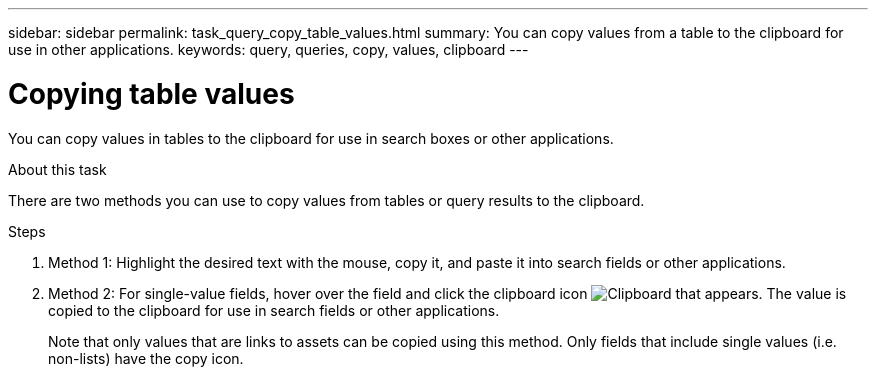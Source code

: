 ---
sidebar: sidebar
permalink: task_query_copy_table_values.html
summary: You can copy values from a table to the clipboard for use in other applications.
keywords: query, queries, copy, values, clipboard
---

= Copying table values
:hardbreaks:
:toclevels: 1
:nofooter:
:icons: font
:linkattrs:
:imagesdir: ./media/

[.lead]
You can copy values in tables to the clipboard for use in search boxes or other applications.

.About this task
There are two methods you can use to copy values from tables or query results to the clipboard.

.Steps
. Method 1: Highlight the desired text with the mouse, copy it, and paste it into search fields or other applications.
. Method 2: For single-value fields, hover over the field and click the clipboard icon image:ClipboardIcon.png[Clipboard] that appears. The value is copied to the clipboard for use in search fields or other applications.
+
Note that only values that are links to assets can be copied using this method. Only fields that include single values (i.e. non-lists) have the copy icon.
